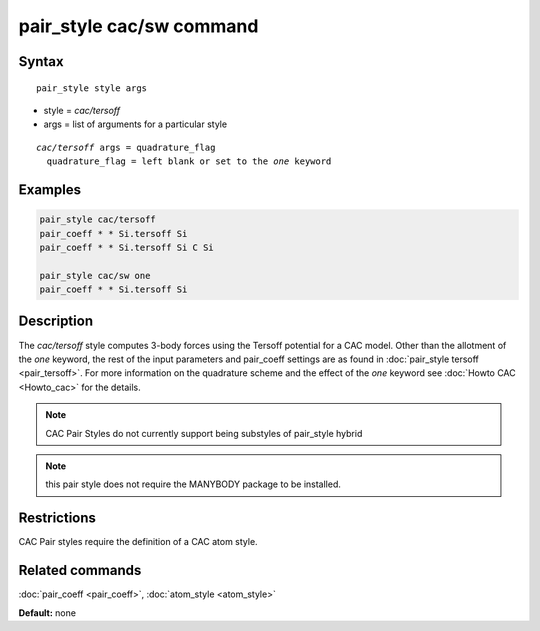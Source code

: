 .. index:: pair_style cac/sw

pair_style cac/sw command
==========================

Syntax
""""""

.. parsed-literal::

   pair_style style args

* style = *cac/tersoff*
* args = list of arguments for a particular style

.. parsed-literal::

     *cac/tersoff* args = quadrature_flag
       quadrature_flag = left blank or set to the *one* keyword

Examples
""""""""

.. code-block:: LAMMPS

   pair_style cac/tersoff
   pair_coeff * * Si.tersoff Si
   pair_coeff * * Si.tersoff Si C Si

   pair_style cac/sw one
   pair_coeff * * Si.tersoff Si

Description
"""""""""""

The *cac/tersoff* style computes 3-body forces using the Tersoff
potential for a CAC model. Other than the allotment of the
*one* keyword, the rest of the input parameters and pair_coeff settings
are as found in :doc:`pair_style tersoff <pair_tersoff>`. For more information on
the quadrature scheme and the effect of the *one* keyword see :doc:`Howto CAC <Howto_cac>`
for the details.

.. note::

   CAC Pair Styles do not currently support being substyles of pair_style
   hybrid

.. note::

   this pair style does not require the MANYBODY package to be installed.

Restrictions
""""""""""""

CAC Pair styles require the definition of a CAC atom style.

Related commands
""""""""""""""""

:doc:`pair_coeff <pair_coeff>`, :doc:`atom_style <atom_style>`

**Default:** none
